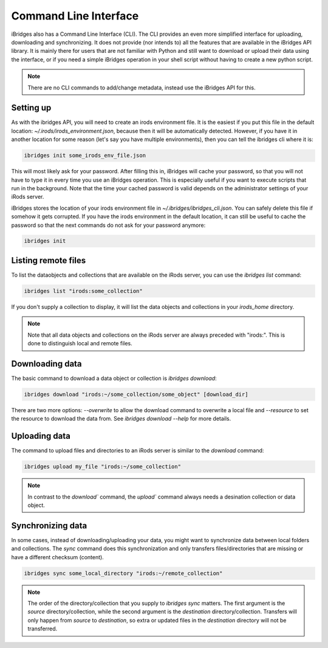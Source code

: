 Command Line Interface
======================

iBridges also has a Command Line Interface (CLI). The CLI provides an even more simplified
interface for uploading, downloading and synchronizing. It does not provide (nor intends to) all the features
that are available in the iBridges API library. It is mainly there for users that are not familiar with Python
and still want to download or upload their data using the interface, or if you need a simple iBridges operation
in your shell script without having to create a new python script.

.. note::

    There are no CLI commands to add/change metadata, instead use the iBridges API for this.


Setting up
----------

As with the ibridges API, you will need to create an irods environment file. It is the easiest if you put this file
in the default location: `~/.irods/irods_environment.json`, because then it will be automatically detected. However,
if you have it in another location for some reason (let's say you have multiple environments), then you can tell the
ibridges cli where it is:

.. code:: shell

    ibridges init some_irods_env_file.json

This will most likely ask for your password. After filling this in, iBridges will cache your password, so that
you will not have to type it in every time you use an iBridges operation. This is especially useful if you want
to execute scripts that run in the background. Note that the time your cached password is valid depends on the
administrator settings of your iRods server.

iBridges stores the location of your irods environment file in `~/.ibridges/ibridges_cli.json`. You can safely delete
this file if somehow it gets corrupted. If you have the irods environment in the default location, it can still be
useful to cache the password so that the next commands do not ask for your password anymore:

.. code:: shell

    ibridges init


Listing remote files
--------------------

To list the dataobjects and collections that are available on the iRods server, you can use the `ibridges list` command:

.. code:: shell

    ibridges list "irods:some_collection"

If you don't supply a collection to display, it will list the data objects and collections in your `irods_home` directory.

.. note::

    Note that all data objects and collections on the iRods server are always preceded with "irods:". This is
    done to distinguish local and remote files.


Downloading data
----------------

The basic command to download a data object or collection is `ibridges download`:

.. code:: shell

    ibridges download "irods:~/some_collection/some_object" [download_dir]

There are two more options: `--overwrite` to allow the download command to overwrite a local file and
`--resource` to set the resource to download the data from. See `ibridges download --help` for more details.


Uploading data
--------------

The command to upload files and directories to an iRods server is similar to the `download` command:

.. code:: shell

    ibridges upload my_file "irods:~/some_collection"

.. note::

    In contrast to the `download`` command, the `upload`` command always needs a desination collection or data
    object.


Synchronizing data
------------------

In some cases, instead of downloading/uploading your data, you might want to synchronize data between local
folders and collections. The `sync` command does this synchronization and only transfers files/directories 
that are missing or have a different checksum (content). 

.. code:: shell

    ibridges sync some_local_directory "irods:~/remote_collection"


.. note::

    The order of the directory/collection that you supply to `ibridges sync` matters. The first argument is the `source`
    directory/collection, while the second argument is the `destination` directory/collection. Transfers will only happen
    from `source` to `destination`, so extra or updated files in the `destination` directory will not be transferred.
